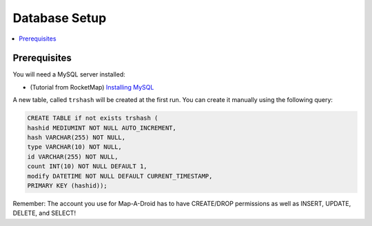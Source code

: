 Database Setup
==============

.. contents:: :local:

Prerequisites
-------------
You will need a MySQL server installed:

* (Tutorial from RocketMap) `Installing MySQL <https://rocketmap.readthedocs.io/en/develop/basic-install/mysql.html>`_

A new table, called ``trshash`` will be created at the first run. You can create it manually using the following query:

.. code-block:: sql

    CREATE TABLE if not exists trshash (
    hashid MEDIUMINT NOT NULL AUTO_INCREMENT,
    hash VARCHAR(255) NOT NULL,
    type VARCHAR(10) NOT NULL,
    id VARCHAR(255) NOT NULL,
    count INT(10) NOT NULL DEFAULT 1,
    modify DATETIME NOT NULL DEFAULT CURRENT_TIMESTAMP,
    PRIMARY KEY (hashid));


Remember: The account you use for Map-A-Droid has to have CREATE/DROP permissions as well as
INSERT, UPDATE, DELETE, and SELECT!
